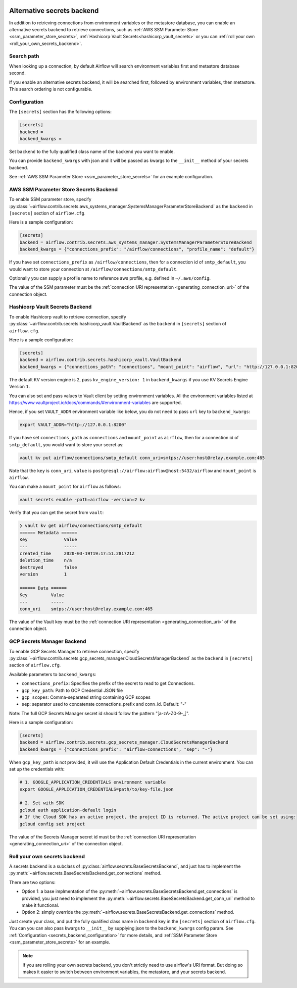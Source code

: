  .. Licensed to the Apache Software Foundation (ASF) under one
    or more contributor license agreements.  See the NOTICE file
    distributed with this work for additional information
    regarding copyright ownership.  The ASF licenses this file
    to you under the Apache License, Version 2.0 (the
    "License"); you may not use this file except in compliance
    with the License.  You may obtain a copy of the License at

 ..   http://www.apache.org/licenses/LICENSE-2.0

 .. Unless required by applicable law or agreed to in writing,
    software distributed under the License is distributed on an
    "AS IS" BASIS, WITHOUT WARRANTIES OR CONDITIONS OF ANY
    KIND, either express or implied.  See the License for the
    specific language governing permissions and limitations
    under the License.


Alternative secrets backend
---------------------------

In addition to retrieving connections from environment variables or the metastore database, you can enable
an alternative secrets backend to retrieve connections,
such as :ref:`AWS SSM Parameter Store <ssm_parameter_store_secrets>`,
:ref:`Hashicorp Vault Secrets<hashicorp_vault_secrets>` or you can :ref:`roll your own <roll_your_own_secrets_backend>`.

Search path
^^^^^^^^^^^
When looking up a connection, by default Airflow will search environment variables first and metastore
database second.

If you enable an alternative secrets backend, it will be searched first, followed by environment variables,
then metastore.  This search ordering is not configurable.

.. _secrets_backend_configuration:

Configuration
^^^^^^^^^^^^^

The ``[secrets]`` section has the following options:

.. code-block:: ini

    [secrets]
    backend =
    backend_kwargs =

Set ``backend`` to the fully qualified class name of the backend you want to enable.

You can provide ``backend_kwargs`` with json and it will be passed as kwargs to the ``__init__`` method of
your secrets backend.

See :ref:`AWS SSM Parameter Store <ssm_parameter_store_secrets>` for an example configuration.

.. _ssm_parameter_store_secrets:

AWS SSM Parameter Store Secrets Backend
^^^^^^^^^^^^^^^^^^^^^^^^^^^^^^^^^^^^^^^

To enable SSM parameter store, specify :py:class:`~airflow.contrib.secrets.aws_systems_manager.SystemsManagerParameterStoreBackend`
as the ``backend`` in  ``[secrets]`` section of ``airflow.cfg``.

Here is a sample configuration:

.. code-block:: ini

    [secrets]
    backend = airflow.contrib.secrets.aws_systems_manager.SystemsManagerParameterStoreBackend
    backend_kwargs = {"connections_prefix": "/airflow/connections", "profile_name": "default"}

If you have set ``connections_prefix`` as ``/airflow/connections``, then for a connection id of ``smtp_default``,
you would want to store your connection at ``/airflow/connections/smtp_default``.

Optionally you can supply a profile name to reference aws profile, e.g. defined in ``~/.aws/config``.

The value of the SSM parameter must be the :ref:`connection URI representation <generating_connection_uri>`
of the connection object.

.. _hashicorp_vault_secrets:

Hashicorp Vault Secrets Backend
^^^^^^^^^^^^^^^^^^^^^^^^^^^^^^^

To enable Hashicorp vault to retrieve connection, specify :py:class:`~airflow.contrib.secrets.hashicorp_vault.VaultBackend`
as the ``backend`` in  ``[secrets]`` section of ``airflow.cfg``.

Here is a sample configuration:

.. code-block:: ini

    [secrets]
    backend = airflow.contrib.secrets.hashicorp_vault.VaultBackend
    backend_kwargs = {"connections_path": "connections", "mount_point": "airflow", "url": "http://127.0.0.1:8200"}

The default KV version engine is ``2``, pass ``kv_engine_version: 1`` in ``backend_kwargs`` if you use
KV Secrets Engine Version ``1``.

You can also set and pass values to Vault client by setting environment variables. All the
environment variables listed at https://www.vaultproject.io/docs/commands/#environment-variables are supported.

Hence, if you set ``VAULT_ADDR`` environment variable like below, you do not need to pass ``url``
key to ``backend_kwargs``:

.. code-block:: bash

    export VAULT_ADDR="http://127.0.0.1:8200"

If you have set ``connections_path`` as ``connections`` and ``mount_point`` as ``airflow``, then for a connection id of
``smtp_default``, you would want to store your secret as:

.. code-block:: bash

    vault kv put airflow/connections/smtp_default conn_uri=smtps://user:host@relay.example.com:465

Note that the ``key`` is ``conn_uri``, ``value`` is ``postgresql://airflow:airflow@host:5432/airflow`` and
``mount_point`` is ``airflow``.

You can make a ``mount_point`` for ``airflow`` as follows:

.. code-block:: bash

    vault secrets enable -path=airflow -version=2 kv

Verify that you can get the secret from ``vault``:

.. code-block:: console

    ❯ vault kv get airflow/connections/smtp_default
    ====== Metadata ======
    Key              Value
    ---              -----
    created_time     2020-03-19T19:17:51.281721Z
    deletion_time    n/a
    destroyed        false
    version          1

    ====== Data ======
    Key         Value
    ---         -----
    conn_uri    smtps://user:host@relay.example.com:465

The value of the Vault key must be the :ref:`connection URI representation <generating_connection_uri>`
of the connection object.

.. _secrets_manager_backend:

GCP Secrets Manager Backend
^^^^^^^^^^^^^^^^^^^^^^^^^^^

To enable GCP Secrets Manager to retrieve connection, specify :py:class:`~airflow.contrib.secrets.gcp_secrets_manager.CloudSecretsManagerBackend`
as the ``backend`` in  ``[secrets]`` section of ``airflow.cfg``.

Available parameters to ``backend_kwargs``:

* ``connections_prefix``: Specifies the prefix of the secret to read to get Connections.
* ``gcp_key_path``: Path to GCP Credential JSON file
* ``gcp_scopes``: Comma-separated string containing GCP scopes
* ``sep``: separator used to concatenate connections_prefix and conn_id. Default: "-"

Note: The full GCP Secrets Manager secret id should follow the pattern "[a-zA-Z0-9-_]".

Here is a sample configuration:

.. code-block:: ini

    [secrets]
    backend = airflow.contrib.secrets.gcp_secrets_manager.CloudSecretsManagerBackend
    backend_kwargs = {"connections_prefix": "airflow-connections", "sep": "-"}

When ``gcp_key_path`` is not provided, it will use the Application Default Credentials in the current environment. You can set up the credentials with:

.. code-block:: ini

    # 1. GOOGLE_APPLICATION_CREDENTIALS environment variable
    export GOOGLE_APPLICATION_CREDENTIALS=path/to/key-file.json

    # 2. Set with SDK
    gcloud auth application-default login
    # If the Cloud SDK has an active project, the project ID is returned. The active project can be set using:
    gcloud config set project

The value of the Secrets Manager secret id must be the :ref:`connection URI representation <generating_connection_uri>`
of the connection object.

.. _roll_your_own_secrets_backend:

Roll your own secrets backend
^^^^^^^^^^^^^^^^^^^^^^^^^^^^^

A secrets backend is a subclass of :py:class:`airflow.secrets.BaseSecretsBackend`, and just has to implement the
:py:meth:`~airflow.secrets.BaseSecretsBackend.get_connections` method.

There are two options:

* Option 1: a base implmentation of the :py:meth:`~airflow.secrets.BaseSecretsBackend.get_connections` is provided, you just need to implement the
  :py:meth:`~airflow.secrets.BaseSecretsBackend.get_conn_uri` method to make it functional.
* Option 2: simply override the :py:meth:`~airflow.secrets.BaseSecretsBackend.get_connections` method.

Just create your class, and put the fully qualified class name in ``backend`` key in the ``[secrets]``
section of ``airflow.cfg``.  You can you can also pass kwargs to ``__init__`` by supplying json to the
``backend_kwargs`` config param.  See :ref:`Configuration <secrets_backend_configuration>` for more details,
and :ref:`SSM Parameter Store <ssm_parameter_store_secrets>` for an example.

.. note::

    If you are rolling your own secrets backend, you don't strictly need to use airflow's URI format. But
    doing so makes it easier to switch between environment variables, the metastore, and your secrets backend.
